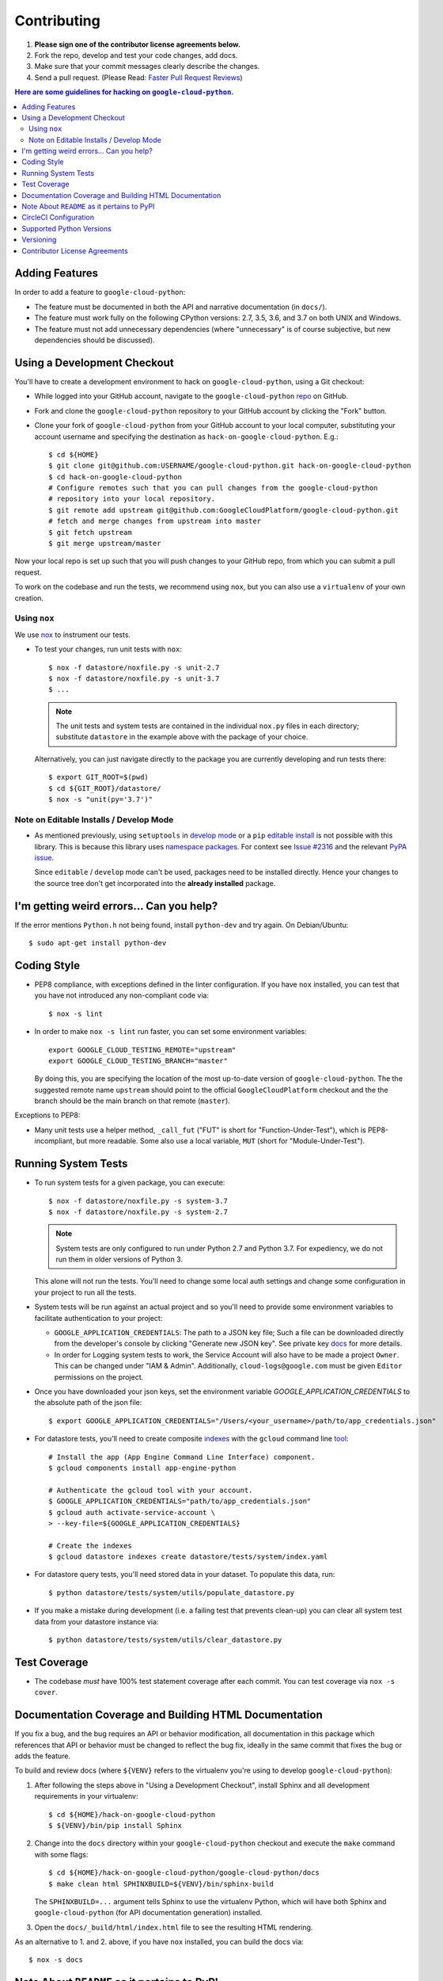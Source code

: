 ############
Contributing
############

#. **Please sign one of the contributor license agreements below.**
#. Fork the repo, develop and test your code changes, add docs.
#. Make sure that your commit messages clearly describe the changes.
#. Send a pull request. (Please Read: `Faster Pull Request Reviews`_)

.. _Faster Pull Request Reviews: https://github.com/kubernetes/community/blob/master/contributors/guide/pull-requests.md#best-practices-for-faster-reviews

.. contents:: Here are some guidelines for hacking on ``google-cloud-python``.

***************
Adding Features
***************

In order to add a feature to ``google-cloud-python``:

- The feature must be documented in both the API and narrative
  documentation (in ``docs/``).

- The feature must work fully on the following CPython versions:  2.7,
  3.5, 3.6, and 3.7 on both UNIX and Windows.

- The feature must not add unnecessary dependencies (where
  "unnecessary" is of course subjective, but new dependencies should
  be discussed).

****************************
Using a Development Checkout
****************************

You'll have to create a development environment to hack on
``google-cloud-python``, using a Git checkout:

- While logged into your GitHub account, navigate to the
  ``google-cloud-python`` `repo`_ on GitHub.

- Fork and clone the ``google-cloud-python`` repository to your GitHub account by
  clicking the "Fork" button.

- Clone your fork of ``google-cloud-python`` from your GitHub account to your local
  computer, substituting your account username and specifying the destination
  as ``hack-on-google-cloud-python``.  E.g.::

   $ cd ${HOME}
   $ git clone git@github.com:USERNAME/google-cloud-python.git hack-on-google-cloud-python
   $ cd hack-on-google-cloud-python
   # Configure remotes such that you can pull changes from the google-cloud-python
   # repository into your local repository.
   $ git remote add upstream git@github.com:GoogleCloudPlatform/google-cloud-python.git
   # fetch and merge changes from upstream into master
   $ git fetch upstream
   $ git merge upstream/master

Now your local repo is set up such that you will push changes to your GitHub
repo, from which you can submit a pull request.

To work on the codebase and run the tests, we recommend using ``nox``,
but you can also use a ``virtualenv`` of your own creation.

.. _repo: https://github.com/GoogleCloudPlatform/google-cloud-python

Using ``nox``
=============

We use `nox <https://nox.readthedocs.io/en/latest/>`__ to instrument our tests.

- To test your changes, run unit tests with ``nox``::

    $ nox -f datastore/noxfile.py -s unit-2.7
    $ nox -f datastore/noxfile.py -s unit-3.7
    $ ...

  .. note::

    The unit tests and system tests are contained in the individual
    ``nox.py`` files in each directory; substitute ``datastore`` in the
    example above with the package of your choice.


  Alternatively, you can just navigate directly to the package you are
  currently developing and run tests there::

    $ export GIT_ROOT=$(pwd)
    $ cd ${GIT_ROOT}/datastore/
    $ nox -s "unit(py='3.7')"

.. nox: https://pypi.org/project/nox-automation/

Note on Editable Installs / Develop Mode
========================================

- As mentioned previously, using ``setuptools`` in `develop mode`_
  or a ``pip`` `editable install`_ is not possible with this
  library. This is because this library uses `namespace packages`_.
  For context see `Issue #2316`_ and the relevant `PyPA issue`_.

  Since ``editable`` / ``develop`` mode can't be used, packages
  need to be installed directly. Hence your changes to the source
  tree don't get incorporated into the **already installed**
  package.

.. _namespace packages: https://www.python.org/dev/peps/pep-0420/
.. _Issue #2316: https://github.com/GoogleCloudPlatform/google-cloud-python/issues/2316
.. _PyPA issue: https://github.com/pypa/packaging-problems/issues/12
.. _develop mode: https://setuptools.readthedocs.io/en/latest/setuptools.html#development-mode
.. _editable install: https://pip.pypa.io/en/stable/reference/pip_install/#editable-installs

*****************************************
I'm getting weird errors... Can you help?
*****************************************

If the error mentions ``Python.h`` not being found,
install ``python-dev`` and try again.
On Debian/Ubuntu::

  $ sudo apt-get install python-dev

************
Coding Style
************

- PEP8 compliance, with exceptions defined in the linter configuration.
  If you have ``nox`` installed, you can test that you have not introduced
  any non-compliant code via::

   $ nox -s lint

- In order to make ``nox -s lint`` run faster, you can set some environment
  variables::

   export GOOGLE_CLOUD_TESTING_REMOTE="upstream"
   export GOOGLE_CLOUD_TESTING_BRANCH="master"

  By doing this, you are specifying the location of the most up-to-date
  version of ``google-cloud-python``. The the suggested remote name ``upstream``
  should point to the official ``GoogleCloudPlatform`` checkout and the
  the branch should be the main branch on that remote (``master``).

Exceptions to PEP8:

- Many unit tests use a helper method, ``_call_fut`` ("FUT" is short for
  "Function-Under-Test"), which is PEP8-incompliant, but more readable.
  Some also use a local variable, ``MUT`` (short for "Module-Under-Test").

********************
Running System Tests
********************

- To run system tests for a given package, you can execute::

   $ nox -f datastore/noxfile.py -s system-3.7
   $ nox -f datastore/noxfile.py -s system-2.7

  .. note::

      System tests are only configured to run under Python 2.7 and
      Python 3.7. For expediency, we do not run them in older versions
      of Python 3.

  This alone will not run the tests. You'll need to change some local
  auth settings and change some configuration in your project to
  run all the tests.

- System tests will be run against an actual project and
  so you'll need to provide some environment variables to facilitate
  authentication to your project:

  - ``GOOGLE_APPLICATION_CREDENTIALS``: The path to a JSON key file;
    Such a file can be downloaded directly from the developer's console by clicking
    "Generate new JSON key". See private key
    `docs <https://cloud.google.com/storage/docs/authentication#generating-a-private-key>`__
    for more details.

  - In order for Logging system tests to work, the Service Account
    will also have to be made a project ``Owner``. This can be changed under
    "IAM & Admin". Additionally, ``cloud-logs@google.com`` must be given
    ``Editor`` permissions on the project.

- Once you have downloaded your json keys, set the environment variable 
  `GOOGLE_APPLICATION_CREDENTIALS` to the absolute path of the json file::

   $ export GOOGLE_APPLICATION_CREDENTIALS="/Users/<your_username>/path/to/app_credentials.json"

- For datastore tests, you'll need to create composite
  `indexes <https://cloud.google.com/datastore/docs/tools/indexconfig>`__
  with the ``gcloud`` command line
  `tool <https://developers.google.com/cloud/sdk/gcloud/>`__::

   # Install the app (App Engine Command Line Interface) component.
   $ gcloud components install app-engine-python

   # Authenticate the gcloud tool with your account.
   $ GOOGLE_APPLICATION_CREDENTIALS="path/to/app_credentials.json"
   $ gcloud auth activate-service-account \
   > --key-file=${GOOGLE_APPLICATION_CREDENTIALS}

   # Create the indexes
   $ gcloud datastore indexes create datastore/tests/system/index.yaml

- For datastore query tests, you'll need stored data in your dataset.
  To populate this data, run::

   $ python datastore/tests/system/utils/populate_datastore.py

- If you make a mistake during development (i.e. a failing test that
  prevents clean-up) you can clear all system test data from your
  datastore instance via::

   $ python datastore/tests/system/utils/clear_datastore.py


*************
Test Coverage
*************

- The codebase *must* have 100% test statement coverage after each commit.
  You can test coverage via ``nox -s cover``.

******************************************************
Documentation Coverage and Building HTML Documentation
******************************************************

If you fix a bug, and the bug requires an API or behavior modification, all
documentation in this package which references that API or behavior must be
changed to reflect the bug fix, ideally in the same commit that fixes the bug
or adds the feature.

To build and review docs (where ``${VENV}`` refers to the virtualenv you're
using to develop ``google-cloud-python``):

#. After following the steps above in "Using a Development Checkout", install
   Sphinx and all development requirements in your virtualenv::

     $ cd ${HOME}/hack-on-google-cloud-python
     $ ${VENV}/bin/pip install Sphinx

#. Change into the ``docs`` directory within your ``google-cloud-python`` checkout and
   execute the ``make`` command with some flags::

     $ cd ${HOME}/hack-on-google-cloud-python/google-cloud-python/docs
     $ make clean html SPHINXBUILD=${VENV}/bin/sphinx-build

   The ``SPHINXBUILD=...`` argument tells Sphinx to use the virtualenv Python,
   which will have both Sphinx and ``google-cloud-python`` (for API documentation
   generation) installed.

#. Open the ``docs/_build/html/index.html`` file to see the resulting HTML
   rendering.

As an alternative to 1. and 2. above, if you have ``nox`` installed, you
can build the docs via::

   $ nox -s docs

********************************************
Note About ``README`` as it pertains to PyPI
********************************************

The `description on PyPI`_ for the project comes directly from the
``README``. Due to the reStructuredText (``rst``) parser used by
PyPI, relative links which will work on GitHub (e.g. ``CONTRIBUTING.rst``
instead of
``https://github.com/GoogleCloudPlatform/google-cloud-python/blob/master/CONTRIBUTING.rst``)
may cause problems creating links or rendering the description.

.. _description on PyPI: https://pypi.org/project/google-cloud/

**********************
CircleCI Configuration
**********************

All build scripts in the ``.circleci/config.yml`` configuration file which have
Python dependencies are specified in the ``nox.py`` configuration.
They are executed in the Travis build via ``nox -s ${ENV}`` where
``${ENV}`` is the environment being tested.


*************************
Supported Python Versions
*************************

We support:

-  `Python 3.5`_
-  `Python 3.6`_
-  `Python 3.7`_

.. _Python 3.5: https://docs.python.org/3.5/
.. _Python 3.6: https://docs.python.org/3.6/
.. _Python 3.7: https://docs.python.org/3.7/


Supported versions can be found in our ``noxfile.py`` `config`_.

.. _config: https://github.com/googleapis/google-cloud-python/blob/master/noxfile.py

We explicitly decided not to support `Python 2.5`_ due to `decreased usage`_
and lack of continuous integration `support`_.

.. _Python 2.5: https://docs.python.org/2.5/
.. _decreased usage: https://caremad.io/2013/10/a-look-at-pypi-downloads/
.. _support: https://blog.travis-ci.com/2013-11-18-upcoming-build-environment-updates/

We have `dropped 2.6`_ as a supported version as well since Python 2.6 is no
longer supported by the core development team.

Python 2.7 support is deprecated. All code changes should maintain Python 2.7 compatibility until January 1, 2020.

We also explicitly decided to support Python 3 beginning with version
3.5. Reasons for this include:

-  Encouraging use of newest versions of Python 3
-  Taking the lead of `prominent`_ open-source `projects`_
-  `Unicode literal support`_ which allows for a cleaner codebase that
   works in both Python 2 and Python 3

.. _prominent: https://docs.djangoproject.com/en/1.9/faq/install/#what-python-version-can-i-use-with-django
.. _projects: http://flask.pocoo.org/docs/0.10/python3/
.. _Unicode literal support: https://www.python.org/dev/peps/pep-0414/
.. _dropped 2.6: https://github.com/googleapis/google-cloud-python/issues/995

**********
Versioning
**********

This library follows `Semantic Versioning`_.

.. _Semantic Versioning: http://semver.org/

Some packages are currently in major version zero (``0.y.z``), which means that
anything may change at any time and the public API should not be considered
stable.

******************************
Contributor License Agreements
******************************

Before we can accept your pull requests you'll need to sign a Contributor
License Agreement (CLA):

- **If you are an individual writing original source code** and **you own the
  intellectual property**, then you'll need to sign an
  `individual CLA <https://developers.google.com/open-source/cla/individual>`__.
- **If you work for a company that wants to allow you to contribute your work**,
  then you'll need to sign a
  `corporate CLA <https://developers.google.com/open-source/cla/corporate>`__.

You can sign these electronically (just scroll to the bottom). After that,
we'll be able to accept your pull requests.

